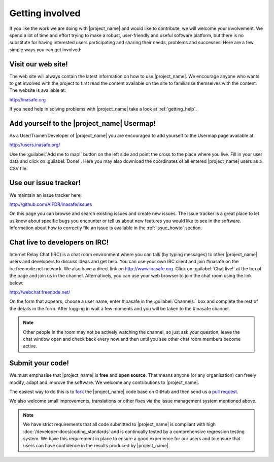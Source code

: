 .. _getting_involved:

Getting involved
================

If you like the work we are doing with |project_name| and would like to
contribute, we will welcome your involvement.
We spend a lot of time and effort trying to make a robust,
user-friendly and useful software platform, but there is no substitute for
having interested users participating and sharing their needs,
problems and successes!
Here are a few simple ways you can get involved:

.. _visit_website:

Visit our web site!
-------------------

The web site will always contain the latest information on how to use
|project_name|.
We encourage anyone who wants to get involved with the project to first read
the content available on the site to familiarise themselves with the content.
The website is available at:

http://inasafe.org

If you need help in solving problems with |project_name| take
a look at :ref:`getting_help`.

.. _add_to_usermap:

Add yourself to the |project_name| Usermap!
-------------------------------------------

As a User/Trainer/Developer of |project_name| you are encouraged to add yourself
to the Usermap page available at:

http://users.inasafe.org/

Use the :guilabel:`Add me to map!` button on the left side and point the cross 
to the place where you live.
Fill in your user data and click on :guilabel:`Done!`.
Here you may also download the coordinates of all entered |project_name| users 
as a CSV file.

.. _use_issue_tracker:

Use our issue tracker!
----------------------

We maintain an issue tracker here:

http://github.com/AIFDR/inasafe/issues

On this page you can browse and search existing issues and create new issues.
The issue tracker is a great place to let us know about specific bugs you
encounter or tell us about new features you would like to see in the software.
Information about how to correctly file an issue is available in the
:ref:`issue_howto` section.

.. _irc_chat:

Chat live to developers on IRC!
-------------------------------

Internet Relay Chat (IRC) is a chat room environment where you can talk (by
typing messages) to other |project_name| users and developers to discuss ideas 
and get help.
You can use your own IRC client and join #inasafe on the irc.freenode.net
network.
We also have a direct link on http://www.inasafe.org.
Click on :guilabel:`Chat live!` at the top of the page and join us in the 
channel.
Alternatively, you can use your web browser to join the chat room using the
link below:

http://webchat.freenode.net/

On the form that appears, choose a user name, enter #inasafe in the
:guilabel:`Channels:` box and complete the rest of the details in the form.
After logging in wait a few moments and you will be taken to the #inasafe
channel.

.. note:: Other people in the room may not be actively watching the channel,
   so just ask your question, leave the chat window open and check back
   every now and then until you see other chat room members become active.

.. _submit_your_code:

Submit your code!
-----------------

We must emphasise that |project_name| is **free** and **open source**.
That means anyone (or any organisation) can freely modify,
adapt and improve the software.
We welcome any contributions to |project_name|.

The easiest way to do this is to
`fork <https://help.github.com/articles/fork-a-repo>`_ the |project_name|
code base on GitHub and then send us a
`pull request <https://help.github.com/articles/using-pull-requests>`_.

We also welcome small improvements, translations or other fixes via the issue
management system mentioned above.

.. note:: We have strict requirements that all code submitted to
   |project_name| is compliant with high
   :doc:`/developer-docs/coding_standards` and is continually tested by a
   comprehensive regression testing system.
   We have this requirement in place to ensure a good experience for our
   users and to ensure that users can have confidence in the results produced
   by |project_name|.
